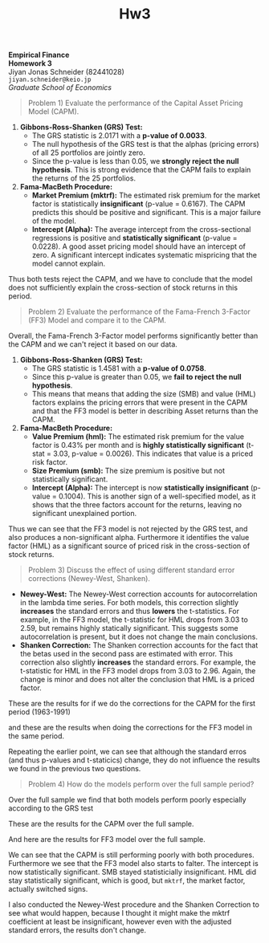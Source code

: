 :PROPERTIES:
:ID:       270359d0-1370-4a52-9304-2cf05623af8c
:END:
#+title: Hw3
:PROPERTIES:
:header-args:python: :session emp_fin :kernel empfin :tangle yes :async yes :exports both :environment minted
:END:
#+LATEX_HEADER: \usepackage[style=apa]{biblatex}
#+LATEX_HEADER: \usepackage[a4paper,left=1.5cm,right=1.5cm,top=2.0cm,bottom=2.0cm]{geometry}
#+LATEX_HEADER: \usepackage{xcolor}
#+LATEX_HEADER: \usepackage{minted}
#+LATEX_HEADER: \setminted{style=friendly, breaklines=true, fontsize=\small}
#+LATEX_HEADER: \usepackage{mdframed}
#+LATEX_HEADER: \surroundwithmdframed[
#+LATEX_HEADER:     backgroundcolor=gray!5, % A very light gray background
#+LATEX_HEADER:     roundcorner=4pt,        % Slightly rounded corners
#+LATEX_HEADER:     innertopmargin=0.5\baselineskip,
#+LATEX_HEADER:     innerbottommargin=0.5\baselineskip,
#+LATEX_HEADER:     innerrightmargin=0.5\baselineskip,
#+LATEX_HEADER:     innerleftmargin=0.5\baselineskip,
#+LATEX_HEADER:     linecolor=gray!20,      % A subtle border line
#+LATEX_HEADER:     linewidth=0.4pt,
#+LATEX_HEADER:     outermargin=0pt,
#+LATEX_HEADER:     skipabove=1em,
#+LATEX_HEADER:     skipbelow=1em
#+LATEX_HEADER: ]{quote}
#+LATEX_HEADER: \setminted{style=friendly,breaklines=true,fontsize=\small,bgcolor=gray!5}
#+OPTIONS: toc:nil

#+begin_center
\Huge\textbf{Empirical Finance} \\
\Large\textbf{Homework 3} \\
\vspace{0.5em}
Jiyan Jonas Schneider (82441028) \\
\texttt{jiyan.schneider@keio.jp} \\
\emph{Graduate School of Economics} \\
\vspace{0.5em}
#+end_center

#+begin_quote
Problem 1) Evaluate the performance of the Capital Asset Pricing Model (CAPM).
#+end_quote

[[attachment:fama_1963_1991.jpg]]

1. *Gibbons-Ross-Shanken (GRS) Test:*
   - The GRS statistic is 2.0171 with a *p-value of 0.0033*.
   - The null hypothesis of the GRS test is that the alphas (pricing errors) of all 25 portfolios are jointly zero.
   - Since the p-value is less than 0.05, we *strongly reject the null hypothesis*. This is strong evidence that the CAPM fails to explain the returns of the 25 portfolios.

2. *Fama-MacBeth Procedure:*
   - *Market Premium (mktrf):* The estimated risk premium for the market factor is statistically *insignificant* (p-value = 0.6167). The CAPM predicts this should be positive and significant. This is a major failure of the model.
   - *Intercept (Alpha):* The average intercept from the cross-sectional regressions is positive and *statistically significant* (p-value = 0.0228). A good asset pricing model should have an intercept of zero. A significant intercept indicates systematic mispricing that the model cannot explain.

Thus both tests reject the CAPM, and we have to conclude that the model does not sufficiently explain the cross-section of stock returns in this period.

#+begin_quote
Problem 2) Evaluate the performance of the Fama-French 3-Factor (FF3) Model and compare it to the CAPM.
#+end_quote

Overall, the Fama-French 3-Factor model performs significantly better than the CAPM and we can't reject it based on our data.

[[attachment:ff3_mod_comp.jpg]]


1.  *Gibbons-Ross-Shanken (GRS) Test:*
    - The GRS statistic is 1.4581 with a *p-value of 0.0758*.
    - Since this p-value is greater than 0.05, we *fail to reject the null hypothesis*.
    - This means that means that adding the size (SMB) and value (HML) factors explains the pricing errors that were present in the CAPM and that the FF3 model is better in describing Asset returns than the CAPM.

2.  *Fama-MacBeth Procedure:*
    - *Value Premium (hml):* The estimated risk premium for the value factor is 0.43% per month and is *highly statistically significant* (t-stat = 3.03, p-value = 0.0026). This indicates that value is a priced risk factor.
    - *Size Premium (smb):* The size premium is positive but not statistically significant.
    - *Intercept (Alpha):* The intercept is now *statistically insignificant* (p-value = 0.1004). This is another sign of a well-specified model, as it shows that the three factors account for the returns, leaving no significant unexplained portion.


Thus we can see that the FF3 model is not rejected by the GRS test, and also produces a non-significant alpha. Furthermore it identifies the value factor (HML) as a significant source of priced risk in the cross-section of stock returns.

#+begin_quote
Problem 3) Discuss the effect of using different standard error corrections (Newey-West, Shanken).
#+end_quote
- *Newey-West:* The Newey-West correction accounts for autocorrelation in the lambda time series. For both models, this correction slightly *increases* the standard errors and thus *lowers* the t-statistics. For example, in the FF3 model, the t-statistic for HML drops from 3.03 to 2.59, but remains highly statically significant. This suggests some autocorrelation is present, but it does not change the main conclusions.
- *Shanken Correction:* The Shanken correction accounts for the fact that the betas used in the second pass are estimated with error. This correction also slightly *increases* the standard errors. For example, the t-statistic for HML in the FF3 model drops from 3.03 to 2.96. Again, the change is minor and does not alter the conclusion that HML is a priced factor.

These are the results for if we do the corrections for the CAPM for the first period (1963-1991)

[[attachment:corrections_for_capm.jpg]]

and these are the results when doing the corrections for the FF3 model in the same period.

[[attachment:comp_ff3_first_period.jpg]]

Repeating the earlier point, we can see that although the standard erros (and thus p-values and t-staticics) change, they do not influence the results we found in the previous two questions.


#+begin_quote
Problem 4) How do the models perform over the full sample period?
#+end_quote

Over the full sample we find that both models perform poorly especially according to the GRS test

These are the results for the CAPM over the full sample.

[[attachment:capm_full.jpg]]

And here are the results for FF3 model over the full sample.

[[attachment:ff3_full_sample.jpg]]

We can see that the CAPM is still performing poorly with both procedures. Furthermore we see that the FF3 model also starts to falter.
The intercept is now statistically significant. SMB stayed statisticially insignificant. HML did stay statistically significant, which is good, but
=mktrf=, the market factor, actually switched signs.

I also conducted the Newey-West procedure and the Shanken Correction to see what would happen, because I thought it might make the mktrf coefficient at least be insignificant, however even with the adjusted standard errors, the results don't change.

[[attachment:corrected_standard_errors_full_period.jpg]]
